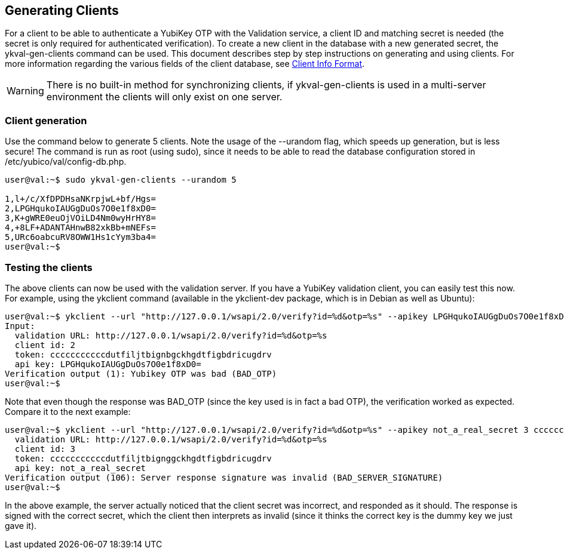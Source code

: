 == Generating Clients

For a client to be able to authenticate a YubiKey OTP with the Validation 
service, a client ID and matching secret is needed (the secret is only 
required for authenticated verification). To create a new client in the 
database with a new generated secret, the ykval-gen-clients command can be 
used. This document describes step by step instructions on generating and 
using clients. For more information regarding the various fields of the 
client database, see link:Client_Info_Format.adoc[Client Info Format].
[WARNING]
There is no built-in method for synchronizing clients, if ykval-gen-clients
is used in a multi-server environment the clients will only exist on one
server.

=== Client generation
Use the command below to generate 5 clients. Note the usage of the --urandom 
flag, which speeds up generation, but is less secure! The command is run 
as root (using sudo), since it needs to be able to read the database 
configuration stored in /etc/yubico/val/config-db.php.

[source, sh]
----
user@val:~$ sudo ykval-gen-clients --urandom 5

1,l+/c/XfDPDHsaNKrpjwL+bf/Hgs=
2,LPGHqukoIAUGgDuOs7O0e1f8xD0=
3,K+gWRE0euOjVOiLD4Nm0wyHrHY8=
4,+8LF+ADANTAHnwB82xkBb+mNEFs=
5,URc6oabcuRV8OWW1Hs1cYym3ba4=
user@val:~$
----

=== Testing the clients
The above clients can now be used with the validation server. If you have 
a YubiKey validation client, you can easily test this now. For example, 
using the ykclient command (available in the ykclient-dev package, which is 
in Debian as well as Ubuntu):

[source, sh]
----
user@val:~$ ykclient --url "http://127.0.0.1/wsapi/2.0/verify?id=%d&otp=%s" --apikey LPGHqukoIAUGgDuOs7O0e1f8xD0= 2 cccccccccccdutfiljtbignbgckhgdtfigbdricugdrv
Input:
  validation URL: http://127.0.0.1/wsapi/2.0/verify?id=%d&otp=%s
  client id: 2
  token: cccccccccccdutfiljtbignbgckhgdtfigbdricugdrv
  api key: LPGHqukoIAUGgDuOs7O0e1f8xD0=
Verification output (1): Yubikey OTP was bad (BAD_OTP)
user@val:~$
----

Note that even though the response was BAD_OTP (since the key used is in fact
a bad OTP), the verification worked as expected. Compare it to the next example:

[source, sh]
----
user@val:~$ ykclient --url "http://127.0.0.1/wsapi/2.0/verify?id=%d&otp=%s" --apikey not_a_real_secret 3 cccccccccccdutfiljtbignggckhgdtfigbdricugdrvInput:
  validation URL: http://127.0.0.1/wsapi/2.0/verify?id=%d&otp=%s
  client id: 3
  token: cccccccccccdutfiljtbignggckhgdtfigbdricugdrv
  api key: not_a_real_secret
Verification output (106): Server response signature was invalid (BAD_SERVER_SIGNATURE)
user@val:~$
----

In the above example, the server actually noticed that the client secret was 
incorrect, and responded as it should. The response is signed with the correct 
secret, which the client then interprets as invalid (since it thinks the 
correct key is the dummy key we just gave it).
